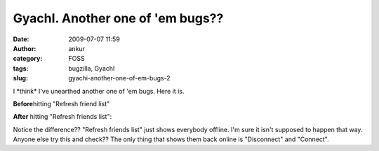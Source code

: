 GyachI. Another one of 'em bugs??
#################################
:date: 2009-07-07 11:59
:author: ankur
:category: FOSS
:tags: bugzilla, GyachI
:slug: gyachi-another-one-of-em-bugs-2

I \*think\* I've unearthed another one of 'em bugs. Here it is.

**Before**\ hitting "Refresh friend list"

|Screenshot-GYachE Improved v.1.2.0|

**After** hitting "Refresh friends list":

|Screenshot-GYachE Improved v.1.2.0-1|

Notice the difference?? "Refresh friends list" just shows everybody
offline. I'm sure it isn't supposed to happen that way. Anyone else try
this and check?? The only thing that shows them back online is
"Disconnect" and "Connect".

.. |Screenshot-GYachE Improved v.1.2.0| image:: http://dodoincfedora.files.wordpress.com/2009/07/screenshot-gyache-improved-v-1-2-01.png
   :target: http://dodoincfedora.wordpress.com/2009/07/07/gyachi-another-one-of-em-bugs/screenshot-gyache-improved-v-1-2-0/
.. |Screenshot-GYachE Improved v.1.2.0-1| image:: http://dodoincfedora.files.wordpress.com/2009/07/screenshot-gyache-improved-v-1-2-0-1.png
   :target: http://dodoincfedora.wordpress.com/2009/07/07/gyachi-another-one-of-em-bugs/screenshot-gyache-improved-v-1-2-0-1/

